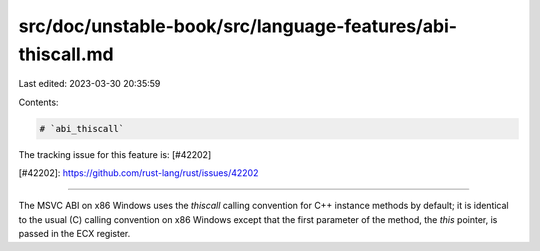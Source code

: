 src/doc/unstable-book/src/language-features/abi-thiscall.md
===========================================================

Last edited: 2023-03-30 20:35:59

Contents:

.. code-block:: md

    # `abi_thiscall`

The tracking issue for this feature is: [#42202]

[#42202]: https://github.com/rust-lang/rust/issues/42202

------------------------

The MSVC ABI on x86 Windows uses the `thiscall` calling convention for C++
instance methods by default; it is identical to the usual (C) calling
convention on x86 Windows except that the first parameter of the method,
the `this` pointer, is passed in the ECX register.


